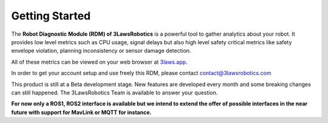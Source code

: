 Getting Started
===============

The **Robot Diagnostic Module (RDM) of 3LawsRobotics** is a powerful tool to gather analytics about your robot.
It provides low level metrics such as CPU usage, signal delays but also high level safety critical metrics
like safety envelope violation, planning inconsistency or sensor damage detection.

All of these metrics can be viewed on your web browser at `3laws.app <https://3laws.app/>`_.

In order to get your account setup and use freely this RDM, please contact contact@3lawsrobotics.com

This product is still at a Beta development stage. New features are developed every month and some breaking changes can still happened.
The 3LawsRobotics Team is available to answer your question.

**For now only a ROS1, ROS2 interface is available but we intend to extend the offer of possible interfaces in the near future with support for MavLink or MQTT for instance.**

